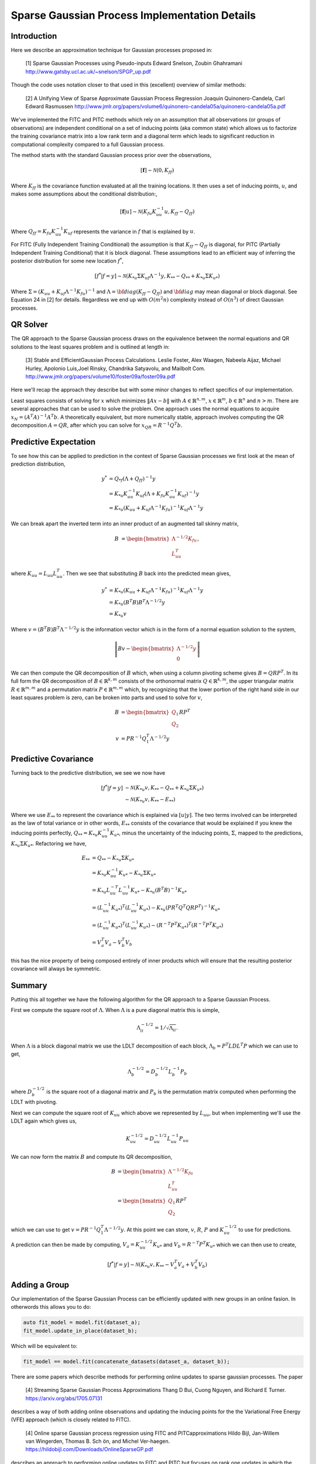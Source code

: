 #################################################
Sparse Gaussian Process Implementation Details
#################################################

.. _sparse-gp-implementation:


----------------
Introduction
----------------

Here we describe an approximation technique for Gaussian processes proposed in:

   [1] Sparse Gaussian Processes using Pseudo-inputs
   Edward Snelson, Zoubin Ghahramani
   http://www.gatsby.ucl.ac.uk/~snelson/SPGP_up.pdf

Though the code uses notation closer to that used in this (excellent) overview of similar methods:

   [2] A Unifying View of Sparse Approximate Gaussian Process Regression
   Joaquin Quinonero-Candela, Carl Edward Rasmussen
   http://www.jmlr.org/papers/volume6/quinonero-candela05a/quinonero-candela05a.pdf


We've implemented the FITC and PITC methods which rely on an assumption that all observations (or groups of observations) are independent conditional on a set of inducing points (aka common state) which allows us to factorize the training covariance matrix into a low rank term and a diagonal term which leads to significant reduction in computational complexity compared to a full Gaussian process.

The method starts with the standard Gaussian process prior over the observations,

.. math::

    [\mathbf{f}] \sim \mathcal{N}(0, K_{ff})

Where :math:`K_{ff}` is the covariance function evaluated at all the training locations. It then uses a set of inducing points, :math:`u`, and makes some assumptions about the conditional distribution:,
 
.. math::

    [\mathbf{f}|u] \sim \mathcal{N}\left(K_{fu} K_{uu}^{-1} u, K_{ff} - Q_{ff}\right)

Where :math:`Q_{ff} = K_{fu} K_{uu}^{-1} K_{uf}` represents the variance in :math:`f` that is explained by :math:`u`.

For FITC (Fully Independent Training Conditional) the assumption is that :math:`K_{ff} - Q_{ff}` is diagonal, for PITC (Partially Independent Training Conditional) that it is block diagonal.  These assumptions lead to an efficient way of inferring the posterior distribution for some new location :math:`f^*`,

.. math::

    [f^*|f=y] \sim \mathcal{N}(K_{*u} \Sigma K_{uf} \Lambda^{-1} y, K_{**} - Q_{**} + K_{*u} \Sigma K_{u*})

Where :math:`\Sigma = (K_{uu} + K_{uf} \Lambda^{-1} K_{fu})^{-1}` and :math:`\Lambda = {\bf diag}(K_{ff} - Q_{ff})` and :math:`{\bf diag}` may mean diagonal or block diagonal.  See Equation 24 in [2] for details.  Regardless we end up with :math:`O(m^2n)` complexity instead of :math:`O(n^3)` of direct Gaussian processes.

----------------------
QR Solver
----------------------

The QR approach to the Sparse Gaussian process draws on the equivalence between the normal equations and QR solutions to the least squares problem and is outlined at length in:

   [3] Stable and EfficientGaussian Process Calculations.
   Leslie Foster, Alex Waagen, Nabeela Aijaz, Michael Hurley, Apolonio Luis,Joel Rinsky, Chandrika Satyavolu, and Mailbolt Com.
   http://www.jmlr.org/papers/volume10/foster09a/foster09a.pdf

Here we'll recap the approach they describe but with some minor changes to reflect specifics of our implementation.

Least squares consists of solving for :math:`x` which minimizes :math:`\lVert A x- b\rVert` with :math:`A \in \mathbb{R}^{n, m}`, :math:`x \in \mathbb{R}^m`, :math:`b \in \mathbb{R}^n` and :math:`n > m`.  There are several approaches that can be used to solve the problem.  One approach uses the normal equations to acquire :math:`x_N = \left(A^T A\right)^{-1} A^T b`.  A theoretically equivalent, but more numerically stable, approach involves computing the QR decomposition :math:`A = QR`, after which you can solve for :math:`x_{QR} = R^{-1} Q^T b`.

----------------------
Predictive Expectation
----------------------

To see how this can be applied to prediction in the context of Sparse Gaussian processes we first look at the mean of prediction distribution,

.. math::
	
	    y^{*} &= Q_{*f}\left(\Lambda + Q_{ff}\right)^{-1}y  \\
	     &= K_{*u} K_{uu}^{-1} K_{uf} \left(\Lambda + K_{fu} K_{uu}^{-1} K_{uf}\right)^{-1} y \\
	     &= K_{*u} \left(K_{uu} + K_{uf} \Lambda^{-1} K_{fu}\right)^{-1} K_{uf} \Lambda^{-1} y

We can break apart the inverted term into an inner product of an augmented tall skinny matrix,

.. math::
	
	    B &= \begin{bmatrix} \Lambda^{-1/2} K_{fu} \\ L_{uu}^T \end{bmatrix},	

where :math:`K_{uu} = L_{uu} L_{uu}^T`. Then we see that substituting :math:`B` back into the predicted mean gives,

.. math::
	
	    y^* &= K_{*u} \left(K_{uu} + K_{uf} \Lambda^{-1} K_{fu}\right)^{-1} K_{uf} \Lambda^{-1} y \\
	    &= K_{*u} \left(B^T B\right) B^T \Lambda^{-1/2} y \\
	    &= K_{*u} v

Where :math:`v = \left(B^T B\right) B^T \Lambda^{-1/2} y` is the information vector which is in the form of a normal equation solution to the system,

.. math::
	
	    \left\lVert B v - \begin{bmatrix}\Lambda^{-1/2} y \\ 0 \end{bmatrix} \right\rVert

We can then compute the QR decomposition of :math:`B` which, when using a column pivoting scheme gives :math:`B = QRP^T`.  In its full form the QR decomposition of :math:`B \in \mathbb{R}^{k, m}` consists of the orthonormal matrix :math:`Q \in \mathbb{R}^{k, m}`, the upper triangular matrix :math:`R \in \mathbb{R}^{m, m}` and a permutation matrix :math:`P \in \mathbb{R}^{m, m}` which, by recognizing that the lower portion of the right hand side in our least squares problem is zero, can be broken into parts and used to solve for :math:`v`,

.. math::
	
	    B &= \begin{bmatrix} Q_1 \\ Q_2 \end{bmatrix} R P^T \\
	    v &= P R^{-1} Q_1^T \Lambda^{-1/2} y

----------------------
Predictive Covariance
----------------------

Turning back to the predictive distribution, we see we now have

.. math::
	
	[f^*|f=y] &\sim \mathcal{N}(K_{*u} v, K_{**} - Q_{**} + K_{*u} \Sigma K_{u*}) \\
	&\sim \mathcal{N}(K_{*u} v, K_{**} - E_{**})

Where we use :math:`E_{**}` to represent the covariance which is explained via :math:`[u|y]`.  The two terms involved can be interpreted as the law of total variance or in other words, :math:`E_{**}` consists of the covariance that would be explained if you knew the inducing points perfectly, :math:`Q_{**} = K_{*u} K_{uu}^{-1} K_{u*}`, minus the uncertainty of the inducing points, :math:`\Sigma`, mapped to the predictions, :math:`K_{*u} \Sigma K_{u*}`. Refactoring we have,

.. math::
	
	E_{**} &=  Q_{**} - K_{*u} \Sigma K_{u*} \\
	&= K_{*u} K_{uu}^{-1} K_{u*} - K_{*u} \Sigma K_{u*} \\
	&=  K_{*u} L_{uu}^{-T} L_{uu}^{-1} K_{u*} - K_{*u} \left(B^T B\right)^{-1} K_{u*} \\
	&= \left(L_{uu}^{-1} K_{u*}\right)^T \left(L_{uu}^{-1} K_{u*}\right) - K_{*u} \left(P R^T Q^T Q R P^T\right)^{-1} K_{u*}  \\
	&= \left(L_{uu}^{-1} K_{u*}\right)^T \left(L_{uu}^{-1} K_{u*}\right) - \left(R^{-T} P^T K_{u*}\right)^T \left(R^{-T} P^T K_{u*}\right) \\
	&= V_{a}^T V_{a} - V_{b}^T V_{b}
	


this has the nice property of being composed entirely of inner products which will ensure that the resulting posterior covariance will always be symmetric.

----------------
Summary
----------------

Putting this all together we have the following algorithm for the QR approach to a Sparse Gaussian Process.

First we compute the square root of :math:`\Lambda`.  When :math:`\Lambda` is a pure diagonal matrix this is simple,

.. math::

    \Lambda^{-1/2}_{ii} = 1 / \sqrt{\Lambda_{ii}}.

When :math:`\Lambda` is a block diagonal matrix we use the LDLT decomposition of each block, :math:`\Lambda_{b} = P^T L D L^T P` which we can use to get,

.. math::
	
    \Lambda_{b}^{-1/2} = D_b^{-1/2} L_b^{-1} P_b
	


where :math:`D_b^{-1/2}` is the square root of a diagonal matrix and :math:`P_b` is the permutation matrix computed when performing the LDLT with pivoting.

Next we can compute the square root of :math:`K_{uu}` which above we represented by :math:`L_{uu}`, but when implementing we'll use the LDLT again which gives us,

.. math::
	
	K_{uu}^{-1/2} = D_{uu}^{-1/2} L_{uu}^{-1} P_{uu}
	

We can now form the matrix :math:`B` and compute its QR decomposition,

.. math::
	
	    B &= \begin{bmatrix} \Lambda^{-1/2} K_{fu} \\ L_{uu}^T \end{bmatrix} \\
	    &= \begin{bmatrix} Q_1 \\ Q_2 \end{bmatrix} R P^T
	

which we can use to get :math:`v = P R^{-1} Q_1^T \Lambda^{-1/2} y`.
At this point we can store, :math:`v`, :math:`R`, :math:`P` and :math:`K_{uu}^{-1/2}` to use for predictions.

A prediction can then be made by computing, :math:`V_a = K_{uu}^{-1/2} K_{u*}` and :math:`V_b =  R^{-T} P^T K_{u*}` which we can then use to create,

.. math::
	
	    [f^*|f=y] \sim \mathcal{N}(K_{*u} v, K_{**} - V_a^T V_a + V_b^T V_b)

---------------------
Adding a Group
---------------------	

Our implementation of the Sparse Gaussian Process can be efficiently updated with new groups in an online fasion. In otherwords this allows you to do:

.. code-block:: c

        auto fit_model = model.fit(dataset_a);
        fit_model.update_in_place(dataset_b);

Which will be equivalent to:

.. code-block:: c

        fit_model == model.fit(concatenate_datasets(dataset_a, dataset_b));

There are some papers which describe methods for performing online updates to sparse gaussian processes.  The paper

   [4] Streaming Sparse Gaussian Process Approximations
   Thang  D  Bui,  Cuong  Nguyen,  and  Richard  E  Turner.
   https://arxiv.org/abs/1705.07131

describes a way of both adding online observations and updating the inducing points for the the Variational Free Energy (VFE) approach (which is closely related to FITC).

   [4] Online sparse Gaussian process regression using FITC and PITCapproximations
   Hildo Bijl, Jan-Willem van Wingerden, Thomas B. Sch ̈on, and Michel Ver-haegen.
   https://hildobijl.com/Downloads/OnlineSparseGP.pdf

describes an approach to performing online updates to FITC and PITC but focuses on rank one updates in which the entire covariance is stored.  Here we describe how to update FITC and PITC with new batches of data.  These batches may contain a single observation (FITC) or a new group (PITC) and are used to update the QR decomposition (rather than the full dense covariances) used in the direct fit.

Consider the situation where we are first given a set of observation :math:`y_a`, fit the model, then want to update the model with new observations :math:`y_b`.  The existing model will consist of, :math:`v_a`, :math:`R_a`, :math:`P_a`, and :math:`L_{uu}` such that:

.. math::
	
	    \Sigma_a^{-1} &= \left(K_{uu} + K_{ua} \Lambda_a^{-1} K_{au}\right) \\
	    &= P_a R_a^T R_a P_a^T \\
	    v_a &= \Sigma_a K_{ua} \Lambda_{a}^{-1} y_a \\
	        &= P_a R_a^{-1} Q_a1^T \Lambda_a^{-1/2} y_a \\
	    K_{uu} &= L_{uu} L_{uu}^T
	


We'll be given a new group in the form of raw observations:

.. math::
	
	    y_b \sim \mathcal{N}\left(y_b, \Lambda_b + K_{bu} K_{uu}^{-1} K_{ub}\right)


And we wish to produce a new :math:`\hat{v}`, :math:`\hat{R}` and :math:`\hat{P}` which produce the same predictions as we would have gotten if we'd fit to :math:`\hat{y} = \begin{bmatrix} y_a \\ y_b \end{bmatrix}` directly.

To do so we start by explicitly writing out the components we would get with all groups available.  We'll use a hat, :math:`\hat{a}` to indicate quantities which correspond to a full fit.  Starting with :math:`\hat{\Sigma}`,

.. math::
	
	    \hat{\Sigma} &= \left(K_{uu} + K_{uf} \hat{\Lambda}^{-1} K_{fu}\right)^{-1} \\
	    &=\left(K_{uu} +
	         \begin{bmatrix} K_{ua} & K_{ub} \end{bmatrix}
	         \begin{bmatrix} \Lambda_a & 0 \\ 0 & \Lambda_b \end{bmatrix}^{-1} \begin{bmatrix} K_{au} \\ K_{bu} \end{bmatrix}
	       \right)^{-1} \\
	    &= \left(\Sigma_a^{-1} + K_{ub} \Lambda_b^{-1} K_{bu}
	       \right)^{-1}
	


We can then find a :math:`\hat{B}` such that :math:`\hat{\Sigma} = \left(\hat{B}^T \hat{B}\right)^{-1}` using the same approach as Equation~\ref{eq:B_qr}.  In particular we can see that by setting,

.. math::
	
	    \hat{B} &= \begin{bmatrix} R_a P_a^T \\ \Lambda_{b}^{-1/2} K_{bu} \end{bmatrix}
	


We can then represent :math:`\hat{\Sigma}` by,

.. math::
	
	\hat{\Sigma} &= \left(\hat{B}^T \hat{B}\right)^{-1} \\
	    &=  \left(P_a R_a^T R_a P_a^T + K_{ub} \Lambda_b^{-1} K_{bu}
	       \right)^{-1}\\
	    &= \left(\Sigma_a^{-1} + K_{ub} \Lambda_b^{-1} K_{bu}
	       \right)^{-1}
	


We then need to update the existing QR decomposition to get :math:`\hat{P}` and :math:`\hat{R}`,

.. math::
	
	    \hat{B} &= \begin{bmatrix} R_a P_a^T \\ \Lambda_{b}^{-1/2} K_{bu} \end{bmatrix} \\
	    &= \hat{Q} \hat{R} \hat{P}^T
	


Now we need to figure out how to update the information vector :math:`\hat{v}`.  If we had fit the model all at once the information vector would take the form,

.. math::
	
	    \hat{v} &= \left(K_{uu} + K_{uf} \hat{\Lambda}^{-1} K_{fu}\right)^{-1} K_{uf} \hat{\Lambda}^{-1} \hat{y} \\
	    &= \hat{\Sigma} \begin{bmatrix} K_{ua} \Lambda_a^{-1} & K_{ub} \Lambda_b^{-1} \end{bmatrix} \begin{bmatrix} y_a \\ y_b \end{bmatrix}
	


We'll already have the QR decomposition of :math:`\hat{B}` so we can try to find the :math:`z` such that :math:`\hat{v}` is the solution to the least squares problem, :math:`\left\lVert \hat{B} \hat{v} - z\right\rVert`.  Solving this system gives us,

.. math::
	
	    \hat{v} &= \left(\hat{B}^T \hat{B}\right)^{-1} \hat{B}^T z \\
	    &= \hat{\Sigma} \begin{bmatrix} P_a R_a^T & K_{ub} \Lambda_b^{-1/2} \end{bmatrix} \begin{bmatrix} z_a \\ z_b \end{bmatrix} \\
	


From which we can see that if we set,

.. math::
	
	    P_a R_a^T z_a &= K_{ua} \Lambda_a^{-1} y_a \\
	    &= \Sigma_a^{-1} v_a \\
	    z_a &= R_a^{-T} P_a^T \Sigma_a^{-1} v_a \\
	    &= R_a^{-T} P_a^T P_a R_a^T R_a P_a^T v_a \\
	    &= R_a P_a^T v_a
	


and

.. math::
	
	    z_b = \Lambda_b^{-1/2} y_b 

Then the following QR solution will effectively update the information vector,

.. math::
	
	    \hat{v} &= \hat{P} \hat{R}^{-1} \hat{Q}^T \begin{bmatrix}R_a P_a^T v_a \\  \Lambda_b^{-1/2} y_b \end{bmatrix}
	

After an update the only term which changes in the posterior covariance in Equation~\ref{eq:posterior} is the computation of the explained covariance,

.. math::
	
	    E_{**} = Q_{**} - K_{*u} \hat{\Sigma} K_{u*}

And since we've already computed :math:`\hat{\Sigma} = \left(\hat{B}^T \hat{B}\right)^{-1}` we don't need to do any further work.

In summary, updating an existing sparse Gaussian process (where any added observations are considered independent of existing ones) can be done by,

- Computing :math:`\Lambda_b^{-1/2}`.
- Computing (or updating) the QR decomposition, :math:`\hat{Q} \hat{R} \hat{P}^T = \begin{bmatrix}R_a P_a^T \\ \Lambda_b^{-1/2} K_{bu} \end{bmatrix}`.
- Setting :math:`\hat{v} = \hat{P} \hat{R}^{-1}\hat{Q}^T \begin{bmatrix} R_a P_a^T v_a \\ \Lambda_b^{-1/2} y_b \end{bmatrix}`

Note: As long as the new datasets you add consist of different groups you can continuously update the sparse Gaussian process retaining the same model you'd get if you had fit everything at once.  For FITC (each observation is treated independently) this is always the case, for PITC care needs to be taken that you don't update with a dataset containing groups which overlap with previous updates, the result would be over-confident predictions.

---------------------
Alternative Approach
---------------------

The first implementation of the Sparse Gaussiance process in albatross used an approach inspired by pymc3 and Gpy described here:

  - https://bwengals.github.io/pymc3-fitcvfe-implementation-notes.html
  - https://github.com/SheffieldML/GPy/blob/devel/GPy/inference/latent_function_inference/fitc.py

However, we found that while the posterior mean predictions were numerically stable, the posterior covariance term could not be broken into inner products which resulted in asymmetric covariance matrices which subsequently led to severe instability downstream.

You should be able to find this implementation and details using git history.

--------------------
PIC
--------------------

The way I started partitioning the covariance term into blocks is as follows:

.. math::

            (\sigma_*^2)^{PIC} &= K_* - \tilde{\mathbf{K}}^{PIC}_{*f} \left[ \tilde{\mathbf{K}}^{PITC}_{ff} \right]^{-1} \tilde{\mathbf{K}}^{PIC}_{f*} + \sigma^2 \\
            &= K_* - \begin{bmatrix} \mathbf{Q}_{* \cancel{B}} & \mathbf{K}_{* B} \end{bmatrix} \left(\mathbf{Q}_{ff} - \mathtt{blkdiag}(\mathbf{K}_{ff} - \mathbf{Q}_{ff})\right)^{-1} \begin{bmatrix} \mathbf{Q}_{\cancel{B} *} \\ \mathbf{K}_{B *} \end{bmatrix} \\
            &= K_* - \begin{bmatrix} \mathbf{Q}_{* \cancel{B}} & \mathbf{K}_{* B} \end{bmatrix} \left(\mathbf{K}_{fu} \mathbf{K}_{uu}^{-1} \mathbf{K}_{uf} + \mathbf{\Lambda} \right)^{-1} \begin{bmatrix} \mathbf{Q}_{\cancel{B} *} \\ \mathbf{K}_{B *} \end{bmatrix} 

The problem with doing this for PIC covariance (vs. PIC mean and PITC) is that we can't left-multiply the whole thing by :math:`\mathbf{K}_{uu}^{-1} \mathbf{K}_{uf}` (which in those instances leads to applying Woodbury's lemma to reduce the inverse to the size of the number of inducing points :math:`M`) because :math:`\mathbf{K}_{*B}` is not a low-rank approximation using the inducing points.  We can instead break up the inverse term into blocks:

.. math::
            \newcommand{VV}{\mathbf{V}} 
            (\sigma_*^2)^{PIC} &= K_* -
            \begin{bmatrix} \mathbf{Q}_{* \cancel{B}} & \mathbf{K}_{* B}\end{bmatrix}
            \begin{bmatrix} \mathbf{Q}_{\cancel{B} \cancel{B}} & \mathbf{Q}_{\cancel{B} B} \\ \mathbf{Q}_{B \cancel{B}} & \mathbf{Q}_{B B} \end{bmatrix}^{-1}
            \begin{bmatrix} \mathbf{Q}_{\cancel{B} *} \\ \mathbf{K}_{B *}\end{bmatrix}

If we substitute :math:`\mathbf{K}_{* B} = \mathbf{Q}_{* B} + \VV_{* B}` as with the mean, it doesn't work out nicely:
            
.. math::
            (\sigma_*^2)^{PIC} &= K_* - 
            \begin{bmatrix} \mathbf{Q}_{* \cancel{B}} & \mathbf{Q}_{* B} + \VV_{* B} \end{bmatrix}
            \underbrace{\begin{bmatrix} \mathbf{Q}_{\cancel{B} \cancel{B}} & \mathbf{Q}_{\cancel{B} B} \\ \mathbf{Q}_{B \cancel{B}} & \mathbf{Q}_{B B} \end{bmatrix}^{-1}}_{\mathbf{S}^{-1}}
            \begin{bmatrix} \mathbf{Q}_{\cancel{B} *} \\ \mathbf{Q}_{B *} + \VV_{B *}\end{bmatrix} \\
            &= K_* - \mathbf{Q}_{**}^{PITC} - \underbrace{\mathbf{Q}_{* f} \mathbf{S}^{-1}_{f B} \VV_{B *}}_{\mathbf{U}} - \mathbf{U}^T - \mathbf{V}_{* B} \mathbf{S}^{-1}_{B B} \mathbf{V}_{B *}

Now we have 3 correction terms to apply to the posterior PITC covariance.  The best thing I can think of is to apply Woodbury's lemma, but in the opposite direction to usual:

.. math::
            \newcommand{Lam}{\mathbf{\Lambda}}
            \newcommand{Kuu}{\mathbf{K}_{uu}}
            \newcommand{Kuf}{\mathbf{K}_{uf}}
            \newcommand{Kfu}{\mathbf{K}_{fu}}
            \mathbf{S}^{-1} &= \left(\Kfu \Kuu^{-1} \Kuf + \Lam\right)^{-1} \\
            &= \Lam^{-1} - \Lam^{-1} \Kfu \left( \Kuu + \Kuf \Lam^{-1} \Kfu \right)^{-1} \Kuf \Lam^{-1}

which involves decomposing the block-diagonal matrix :math:`\Lam` with blocks of size :math:`|B|` and a matrix the size :math:`M` of the inducing point set.  In practice after we precompute terms, we have a sequence of triangular factors that we can subset as needed to pick out :math:`B` and :math:`\cancel{B}`.  (Confusingly, one of these useful decompositions is the QR decomposition of the unrelated matrix :math:`B` in the PITC derivation above.)  

.. math::
            \mathbf{U} &= \mathbf{Q}_{* f} \mathbf{S}^{-1}_{f B} \VV_{B *} \\
            &= \mathbf{Q}_{* f} \left( \Lam^{-1} - \Lam^{-1} \Kfu \left( \Kuu + \Kuf \Lam^{-1} \Kfu \right)^{-1} \Kuf \Lam^{-1} \right)_{f B} \VV_{B *}

This looks appealingly like we could just keep combining instances of the QR decomposition of :math:`B`, but that would leave out the :math:`\mathbf{K}_{uu}` part.

The open question is how to efficiently distill this into various correction terms for each group that don't require operations that scale with :math:`\cancel{B}`, since the paper promises :math:`O((|B| + M)^2)` for predictive covariances after precomputation.  In principle, using sparse vectors / matrices for the :math:`*` target components, combined with Eigen's expression templates, should bring the complexity of some of these repeated solves for mostly empty vectors (for :math:`B`) down to :math:`O(|B|)`, and likewise for inducing points.

At this point, our cross-terms are preceded by :math:`Q_{* f}`, which expands to :math:`K_{*u} K_{uu}^{-1} K_{u f}`.  So actually we should be able to precompute everything except :math:`K_{*u}`, leaving prediction-time computations to scale with :math:`M`!

So for the variance, we must precompute:

 - :math:`P^TLDL^TP = \Lam`
 - :math:`\mathbf{G} = \Lam^{-1} \Kfu`
 - :math:`L_{uu} L_{uu}^T = \Kuu`
 - :math:`QRP^T = B = \begin{bmatrix}\Lam^{-\frac{1}{2}}\Kfu \\ L_{uu} \end{bmatrix}` such that :math:`\mathbf{S}^{-1} = \Lam^{-1} - \mathbf{G} \left(B^T B\right)^{-1} \mathbf{G}^T`, and blocks :math:`\mathbf{S}^{-1}_{a b}` can be got by choosing the right rows / columns with which to do permutations and back-substitutions.
 - :math:`\mathbf{W} = \Kuu^{-1} \mathbf{K}_{u f} \mathbf{S}^{-1}`

For the mean, we compute the information vector :math:`v` as in PITC.   

then for each group :math:`B`:

 - :math:`\mathbf{Y}_B = \Kuu^{-1} \mathbf{K}_{u B}`
 - :math:`v_b = \Lam_{B B}^{-1} \left( y_B - \mathbf{K}_{B u} v \right)`

Given that we have already computed :math:`\Kfu`, we can use :math:`\mathbf{K}_{u B}` and :math:`\mathbf{K}_{u \cancel{B}}` efficiently in Eigen using sparse matrices with a single entry per nonzero row or column to be used.
   
Then at prediction time, we must compute:

 - :math:`\mathbf{K}_{* B}`, :math:`O(|B|)`
 - :math:`\mathbf{K}_{* u}`, :math:`O(M)`
 - :math:`\mathbf{Q}_{* B} = \mathbf{K}_{* u} \mathbf{Y}_B`, :math:`O(M^2)` with the existing decomposition
 - :math:`\VV_{* B} = \mathbf{K}_{* B} - \mathbf{Q}_{* B}`, :math:`O(|B|^2)`
 - :math:`\mathbf{Q}_{**}^{PITC}` as with PITC
 - :math:`\mathbf{U} = \mathbf{K}_{* u} \mathbf{W}_B \VV_{B *}`, :math:`O(M + |B|)`?
 - :math:`\VV_{* B} \mathbf{S}^{-1}_{B B} \VV_{B *}`, :math:`O(|B|^2)`
   
To compute :math:`\mathbf{V}_{* B} \mathbf{S}^{-1}_{B B} \mathbf{V}_{B *}`, we form a (mostly zero) column of :math:`\mathbf{V}` for each feature, break the two terms of :math:`\mathbf{S}^{-1}` into symmetric parts, multiply by :math:`\mathbf{V}` and subtract, here in excruciating notational detail:

.. math::
           \VV_{* B} \mathbf{S}^{-1} \VV_{B *} &= \VV_{* B} \left( \Lam^{-1} - \Lam^{-1} \Kfu \left( \Kuu + \Kuf \Lam^{-1} \Kfu \right)^{-1} \Kuf \Lam^{-1} \right)_{B B} \VV_{B *} \\
           &= \VV_{* B}  \left( \left(P_\Lam L_\Lam^{-T} D_\Lam^{-\frac{1}{2}}\right) \underbrace{\left(D_\Lam^{-\frac{1}{2}} L_\Lam^{-1} P_\Lam^T\right)}_{Z_\Lam} - \mathbf{G}^T (B^T B)^{-1} \mathbf{G} \right) \VV_{B *} \\
           &= \VV_{* B}  \left( \mathbf{Z}_\Lam^T \mathbf{Z}_\Lam - \mathbf{G}^T (P_u R_u^{-1} R_u^{-T} P_u^T) \mathbf{G} \right) \VV_{B *} \\
           &= \VV_{* B}  \left( \mathbf{Z}_\Lam^T \mathbf{Z}_\Lam - \mathbf{G}^T (P_u R_u^{-1}) \underbrace{(R_u^{-T} P_u^T) \mathbf{G}}_{\mathbf{Z}_u} \right) \VV_{B *} \\
           &= \VV_{* B}  \left( \mathbf{Z}_\Lam^T \mathbf{Z}_\Lam - \mathbf{Z}_u^T \mathbf{Z}_u \right) \VV_{B *} \\
           &= \VV_{* B} \mathbf{Z}_\Lam^T \underbrace{\mathbf{Z}_\Lam \VV_{B *}}_{\mathbf{\xi}_\Lam} - \VV_{* B} \mathbf{Z}_u^T \underbrace{\mathbf{Z}_u \VV_{B *}}_{\mathbf{\xi}_u} \\
           &= \mathbf{\xi}_\Lam^T \mathbf{\xi}_\Lam - \mathbf{\xi}_u^T \mathbf{\xi}_u \\

Note that the left-hand (subscript :math:`\Lam`) term is the decomposition of a block-diagonal matrix, so it will only contain cross-terms between features corresponding to the same local block.  This calculation can be done blockwise.  The right-hand (subscript :math:`u`) term projects the features through the local block of the training dataset and then through the inducing points, so the cross-terms are not in general sparse, and this calculation involves a lot more careful indexing.

The same breakdown of :math:`\mathbf{S}^{-1}` can be used to compute :math:`\mathbf{W}` during the fit step.

The notation :math:`\mathbf{W}_B` indicates that the relevant columns of :math:`\mathbf{W}` are used on the right-hand side.  This is mathematically equivalent to making :math:`\VV_{B *}` have dimension :math:`N \times p` and be zero outside block :math:`B`.  Computationally the right factor must be a sparse object to preserve the desired asymptotics.